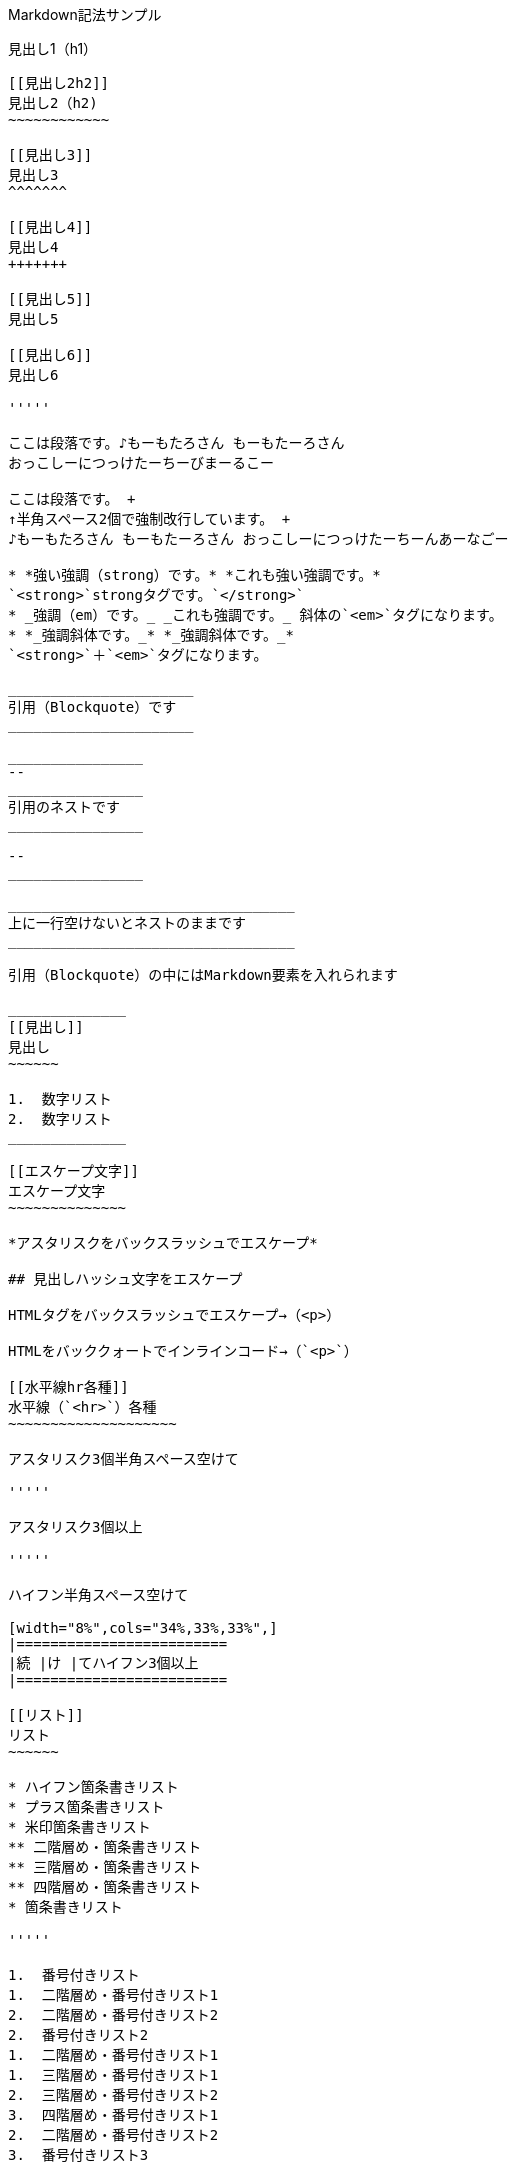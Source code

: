 Markdown記法サンプル

[[見出し1h1]]
見出し1（h1）
-------------

[[見出し2h2]]
見出し2（h2)
~~~~~~~~~~~~

[[見出し3]]
見出し3
^^^^^^^

[[見出し4]]
見出し4
+++++++

[[見出し5]]
見出し5

[[見出し6]]
見出し6

'''''

ここは段落です。♪もーもたろさん もーもたーろさん
おっこしーにつっけたーちーびまーるこー

ここは段落です。 +
↑半角スペース2個で強制改行しています。 +
♪もーもたろさん もーもたーろさん おっこしーにつっけたーちーんあーなごー

* *強い強調（strong）です。* *これも強い強調です。*
`<strong>`strongタグです。`</strong>`
* _強調（em）です。_ _これも強調です。_ 斜体の`<em>`タグになります。
* *_強調斜体です。_* *_強調斜体です。_*
`<strong>`＋`<em>`タグになります。

______________________
引用（Blockquote）です
______________________

________________
--
________________
引用のネストです
________________

--
________________

__________________________________
上に一行空けないとネストのままです
__________________________________

引用（Blockquote）の中にはMarkdown要素を入れられます

______________
[[見出し]]
見出し
~~~~~~

1.  数字リスト
2.  数字リスト
______________

[[エスケープ文字]]
エスケープ文字
~~~~~~~~~~~~~~

*アスタリスクをバックスラッシュでエスケープ*

## 見出しハッシュ文字をエスケープ

HTMLタグをバックスラッシュでエスケープ→（<p>）

HTMLをバッククォートでインラインコード→（`<p>`）

[[水平線hr各種]]
水平線（`<hr>`）各種
~~~~~~~~~~~~~~~~~~~~

アスタリスク3個半角スペース空けて

'''''

アスタリスク3個以上

'''''

ハイフン半角スペース空けて

[width="8%",cols="34%,33%,33%",]
|=========================
|続 |け |てハイフン3個以上
|=========================

[[リスト]]
リスト
~~~~~~

* ハイフン箇条書きリスト
* プラス箇条書きリスト
* 米印箇条書きリスト
** 二階層め・箇条書きリスト
** 三階層め・箇条書きリスト
** 四階層め・箇条書きリスト
* 箇条書きリスト

'''''

1.  番号付きリスト
1.  二階層め・番号付きリスト1
2.  二階層め・番号付きリスト2
2.  番号付きリスト2
1.  二階層め・番号付きリスト1
1.  三階層め・番号付きリスト1
2.  三階層め・番号付きリスト2
3.  四階層め・番号付きリスト1
2.  二階層め・番号付きリスト2
3.  番号付きリスト3

定義リストタイトル::
  定義リスト要素1
  +
  定義リスト要素2
  +
  定義リスト要素3

[[コードブロック]]
コードブロック
~~~~~~~~~~~~~~

....
バッククォート or 半角チルダ3個でくくります。
###ここにはMarkdown書式は効きません
/* コメント */
testtest // コメント
....

....
<!DOCTYPE html>
<head>
<meta http-equiv="X-UA-Compatible" content="IE=edge">
<title>ニョロニョロ囲みhtml</title>
/* コメント */
....

....
<!DOCTYPE html>
<head>
<meta http-equiv="X-UA-Compatible" content="IE=edge">
<title>バッククォート囲みhtml</title>
....

....
body { display: none; } /* バッククォート囲みcss */
// コメント
....

....
// 先頭に半角スペース4つでcode囲い
<?php if (is_tag()){ $posts = query_posts($query_string . '&showposts=20'); } ?>
....

バッククォート1個ずつで囲むとインラインのコード（`<code></code>`）です。`body { visibility: hidden; }`

[[画像]]
画像
~~~~

image:http://mkb.salchu.net/image/salchu_image02.jpg[うきっ！,title="salchu_image02.jpg"]

[[table]]
table
~~~~~

[cols="<,>,^",options="header",]
|=====================================
|Left align |Right align |Center align
|This |This |This
|column |column |column
|will |will |will
|be |be |be
|left |right |center
|aligned |aligned |aligned
|=====================================

（Kobitoのヘルプmdから拝借しました）

[[gfm]]
GFM
---

[[リンク]]
リンク
~~~~~~

URLそのまま貼り付け http://wired.jp/

[[段落中の改行]]
段落中の改行
~~~~~~~~~~~~

ここは段落です。 ↑returnで改行しています。 ♪もーもたろさん
もーもたーろさん おっこしーにつっけたーちー○○ー○○ー

[[コードブロック-1]]
コードブロック
~~~~~~~~~~~~~~

バッククォートの開始囲みに続けて拡張子でシンタックスハイライト

[source,html]
----
<!DOCTYPE html>
<head>
<meta http-equiv="X-UA-Compatible" content="IE=edge">
<title>バッククォート囲みに拡張子付きhtml</title>
/* コメント */
----

[source,css]
----
body { display: none; } /* コメント */
----

[[取り消し線]]
取り消し線
~~~~~~~~~~

[line-through]*取り消し線（GFM記法）* +
sタグです。

[[単語中のアンダースコアの無効]]
単語中のアンダースコアの無効
~~~~~~~~~~~~~~~~~~~~~~~~~~~~

GitHub_Flavored_Markdown_test_test

[[tasklist]]
tasklist
~~~~~~~~

* [ ] task1
* [ ] task2
* [x] completed task

'''''

from http://qiita.com/salchu/items/da81122ed50b35feda4d[Markdown記法
表示確認用サンプル - Qiita]

[[おまけ]]
おまけ
------

[[リンクバグがあるため最終章に]]
リンク（バグがあるため最終章に）
~~~~~~~~~~~~~~~~~~~~~~~~~~~~~~~~

markdownでテキストリンク http://wired.jp/[WIRED.jp]

でくくってリンク http://wired.jp/

定義参照リンクです。SNSには https://twitter.com/[Twitter] や
https://ja-jp.facebook.com/[Facebook] や
https://plus.google.com/[Google+] などがあります。
